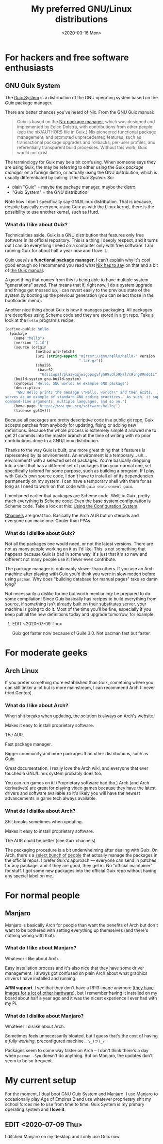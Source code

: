 #+TITLE: My preferred GNU/Linux distributions
#+DATE: <2020-03-16 Mon>

* For hackers and free software enthusiasts
** GNU Guix System
The [[https://guix.gnu.org/][Guix System]] is a distribution of the GNU operating system based on
the Guix package manager.

There are better chances you've heard of Nix. From the GNU Guix manual:

#+BEGIN_QUOTE
Guix is based on the [[https://nixos.org/nix/][Nix package manager]], which was designed and
implemented by Eelco Dolstra, with contributions from other people
(see the nix/AUTHORS file in Guix.) Nix pioneered functional package
management, and promoted unprecedented features, such as transactional
package upgrades and rollbacks, per-user profiles, and referentially
transparent build processes. Without this work, Guix would not exist.
#+END_QUOTE

The terminology for Guix may be a bit confusing. When someone says
they are using Guix, the may be referring to either using the Guix
/package manager/ on a foreign distro, or actually using the GNU
distribution, which is usually differentiated by calling it the /Guix
System/. So:

- plain "Guix" = maybe the package manager, maybe the distro
- "Guix System" = the GNU distribution

Note how I don't specifically say GNU/Linux distribution. That is
because, despite basically everyone using Guix as with the Linux
kernel, there is the possibility to use another kernel, such as Hurd.

*** What do I like about Guix?
Technicalities aside, Guix is a GNU distribution that features only
free software in its official repository. This is a thing I deeply
respect, and it turns out I can do everything I need on a computer
only with free software. I am running Guix for about half a year now
and I love it.

Guix uses/is a *functional package manager*. I can't explain why it's
cool good enough so I recommend you read what [[https://nixos.org/nix/about.html][Nix has to say]] on that
and a bit of [[https://guix.gnu.org/manual/en/html_node/Managing-Software-the-Guix-Way.html#Managing-Software-the-Guix-Way][the Guix manual]].

A good thing that comes from this is being able to have multiple
system "generations" saved. That means that if, right now, I do a
system upgrade and things get messed up, I can revert easily to the
previous state of the system by booting up the previous generation
(you can select those in the bootloader menu).

Another nice thing about Guix is how it manages packaging. All
packages are describes using Scheme code and they are stored in a git
repo. Take a look at the =hello= program's recipe:

#+BEGIN_SRC scheme
(define-public hello
  (package
    (name "hello")
    (version "2.10")
    (source (origin
              (method url-fetch)
              (uri (string-append "mirror://gnu/hello/hello-" version
                                  ".tar.gz"))
              (sha256
               (base32
                "0ssi1wpaf7plaswqqjwigppsg5fyh99vdlb9kzl7c9lng89ndq1i"))))
    (build-system gnu-build-system)
    (synopsis "Hello, GNU world: An example GNU package")
    (description
     "GNU Hello prints the message \"Hello, world!\" and then exits.  It
serves as an example of standard GNU coding practices.  As such, it supports
command-line arguments, multiple languages, and so on.")
    (home-page "https://www.gnu.org/software/hello/")
    (license gpl3+)))
#+END_SRC

Because all packages are pretty descriptive code in a public git repo,
Guix accepts patches from anybody for updating, fixing or adding new
definitions. Because the whole process is extremely simple it allowed
me to get 21 commits into the master branch at the time of writing
with no prior contributions done to a GNU/Linux distribution.

Thanks to the way Guix is built, one more great thing that it features
is represented by its environments. An environment is a
temporary... uh... environment? with a selected set of
packages. You're basically dropping into a shell that has a different
set of packages than your normal one, set specifically tailored for
some purpose, such as building a program. If I play with Guix's own
source code, I don't have to install all of its dependencies
permanently on my system. I can have a temporary shell with them for
as long as I need to work on that code with ~guix environment guix~.

I mentioned earlier that packages are Scheme code. Well, in Guix,
pretty much everything is Scheme code. Even the base system
configuration is Scheme code. Take a look at this: [[https://guix.gnu.org/manual/en/html_node/Using-the-Configuration-System.html#Using-the-Configuration-System][Using the
Configuration System]].

[[https://guix.gnu.org/manual/en/html_node/Channels.html][Channels]] are great too. Basically the Arch AUR but on steroids and
everyone can make one. Cooler than PPAs.

*** What do I dislike about Guix?
Not all the packages one would need, or not the latest versions. There
are not as many people working on it as I'd like. This is not
something that happens because Guix is bad in some way, it's just that
it's so new and different not many people use it, fewer even
contribute.

The package manager is noticeably slower than others. If you use an
Arch machine after playing with Guix you'd think you were in slow
motion before using =pacman=. Why does "building database for manual
pages" take so damn long?

Not necessarily a dislike for me but worth mentioning: be prepared to do some
compilation! Since Guix basically has recipes to build everything from source,
if something isn't already built on their [[https://guix.gnu.org/manual/en/html_node/Substitutes.html#Substitutes][substitutes]] server, your machine is
going to do it. Most of the time you'll be fine, especially if you keep pull all
the new definitions today and upgrade tomorrow, for example.

**** EDIT <2020-07-09 Thu>
Guix got faster now because of Guile 3.0. Not pacman fast but faster.

* For moderate geeks
** Arch Linux
If you prefer something more established than Guix, something where
you can still tinker a lot but is more mainstream, I can recommend
Arch (I never tried Gentoo).

*** What do I like about Arch?
When shit breaks when updating, the solution is always on Arch's
website.

Makes it easy to install proprietary software.

The AUR.

Fast package manager.

Bigger community and more packages than other distributions, such as
Guix.

Great documentation. I really love the Arch wiki, and everyone that
ever touched a GNU/Linux system probably does too.

You can run games on it! (Proprietary software bad tho.) Arch (and Arch
derivatives) are great for playing video games because they have the
latest drivers and software available so it's likely you will have the
newest advancements in game tech always available.

*** What do I dislike about Arch?
Shit breaks sometimes when updating.

Makes it easy to install proprietary software.

The AUR could be better (see Guix channels).

The packaging procedure is a bit underwhelming after dealing with
Guix. On Arch, there's a [[https://wiki.archlinux.org/index.php/Trusted_Users][select bunch of people]] that actually manage
the packages in the official repos. I prefer Guix's approach ---
everyone can send in patches for any package, and if they are good,
they get in. No "official maintainer" for stuff. I got some new
packages into the official Guix repo without having any special label
on me.

* For normal people
** Manjaro
Manjaro is basically Arch for people than want the benefits of Arch
but don't want to be bothered with setting everything up themselves
(and there's nothing wrong with that).

*** What do I like about Manjaro?
Whatever I like about Arch.

Easy installation process and it's also nice that they have some
driver management. I always got confused on plain Arch about what
graphics drivers I have installed and running.

*ARM support*. I see that they don't have a RPI3 image anymore ([[https://manjaro.org/download/#ARM][they
have images for a lot of other hardware]]), but I remember having it
installed on my board about half a year ago and it was the nicest
experience I ever had with my Pi.

*** What do I dislike about Manjaro?
Whatever I dislike about Arch.

Sometimes feels unnecessarily bloated, but I guess that's the cost of
having a /fully working/, preconfigured machine. =¯\_(ツ)_/¯=

Packages seem to come way faster on Arch -- I don't think there's a day when
=pacman -Syu= doesn't do anything. But on Manjaro, the updates don't seem to be
so frequent.

* My current setup
For the moment, I dual boot GNU Guix System and Manjaro. I use Manjaro
to occasionally play Age of Empires 2 and use whatever proprietary
shit my school forces me to use from time to time. Guix System is my
primary operating system and *I love it*.

** EDIT <2020-07-09 Thu>
I ditched Manjaro on my desktop and I only use Guix now.

